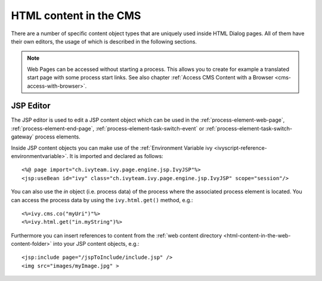 HTML content in the CMS
-----------------------

There are a number of specific content object types that are uniquely
used inside HTML Dialog pages. All of them have their own editors, the
usage of which is described in the following sections.

.. note::

   Web Pages can be accessed without starting a process. This allows you
   to create for example a translated start page with some process start
   links. See also chapter :ref:`Access CMS Content with a
   Browser <cms-access-with-browser>`.


.. _html-jsp-editor:

JSP Editor
^^^^^^^^^^

The JSP editor is used to edit a JSP content object which can be used in
the
:ref:`process-element-web-page`,
:ref:`process-element-end-page`,
:ref:`process-element-task-switch-event` or
:ref:`process-element-task-switch-gateway`
process elements.

Inside JSP content objects you can make use of the
:ref:`Environment Variable ivy <ivyscript-reference-environmentvariable>`.
It is imported and declared as follows:

::

       <%@ page import="ch.ivyteam.ivy.page.engine.jsp.IvyJSP"%>
       <jsp:useBean id="ivy" class="ch.ivyteam.ivy.page.engine.jsp.IvyJSP" scope="session"/>

You can also use the *in* object (i.e. process data) of the process
where the associated process element is located. You can access the
process data by using the ``ivy.html.get()`` method, e.g.:

::

       <%=ivy.cms.co("myUri")"%>
       <%=ivy.html.get("in.myString")%>

Furthermore you can insert references to content from the :ref:`web content
directory <html-content-in-the-web-content-folder>` into your JSP content objects, e.g.:

::

       <jsp:include page="/jspToInclude/include.jsp" />
       <img src="images/myImage.jpg" >


